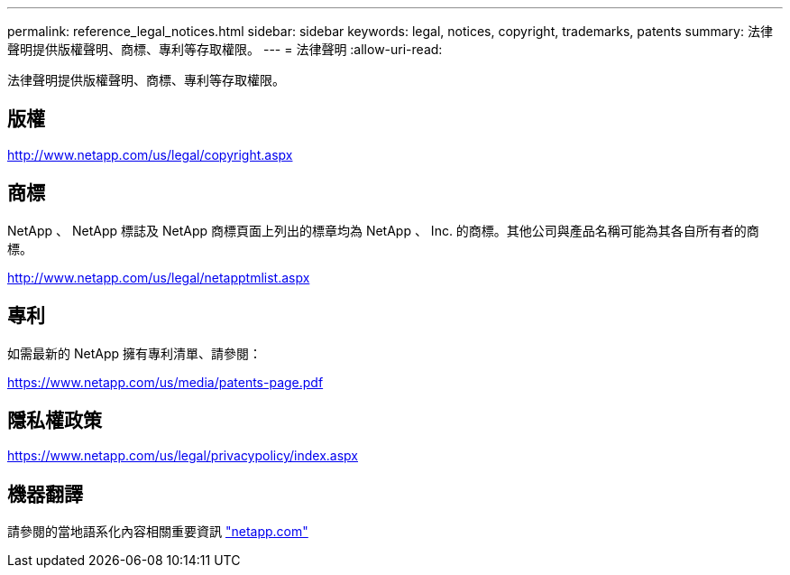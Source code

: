 ---
permalink: reference_legal_notices.html 
sidebar: sidebar 
keywords: legal, notices, copyright, trademarks, patents 
summary: 法律聲明提供版權聲明、商標、專利等存取權限。 
---
= 法律聲明
:allow-uri-read: 


法律聲明提供版權聲明、商標、專利等存取權限。



== 版權

http://www.netapp.com/us/legal/copyright.aspx[]



== 商標

NetApp 、 NetApp 標誌及 NetApp 商標頁面上列出的標章均為 NetApp 、 Inc. 的商標。其他公司與產品名稱可能為其各自所有者的商標。

http://www.netapp.com/us/legal/netapptmlist.aspx[]



== 專利

如需最新的 NetApp 擁有專利清單、請參閱：

https://www.netapp.com/us/media/patents-page.pdf[]



== 隱私權政策

https://www.netapp.com/us/legal/privacypolicy/index.aspx[]



== 機器翻譯

請參閱的當地語系化內容相關重要資訊 link:https://www.netapp.com/company/legal/machine-translation/["netapp.com"]
